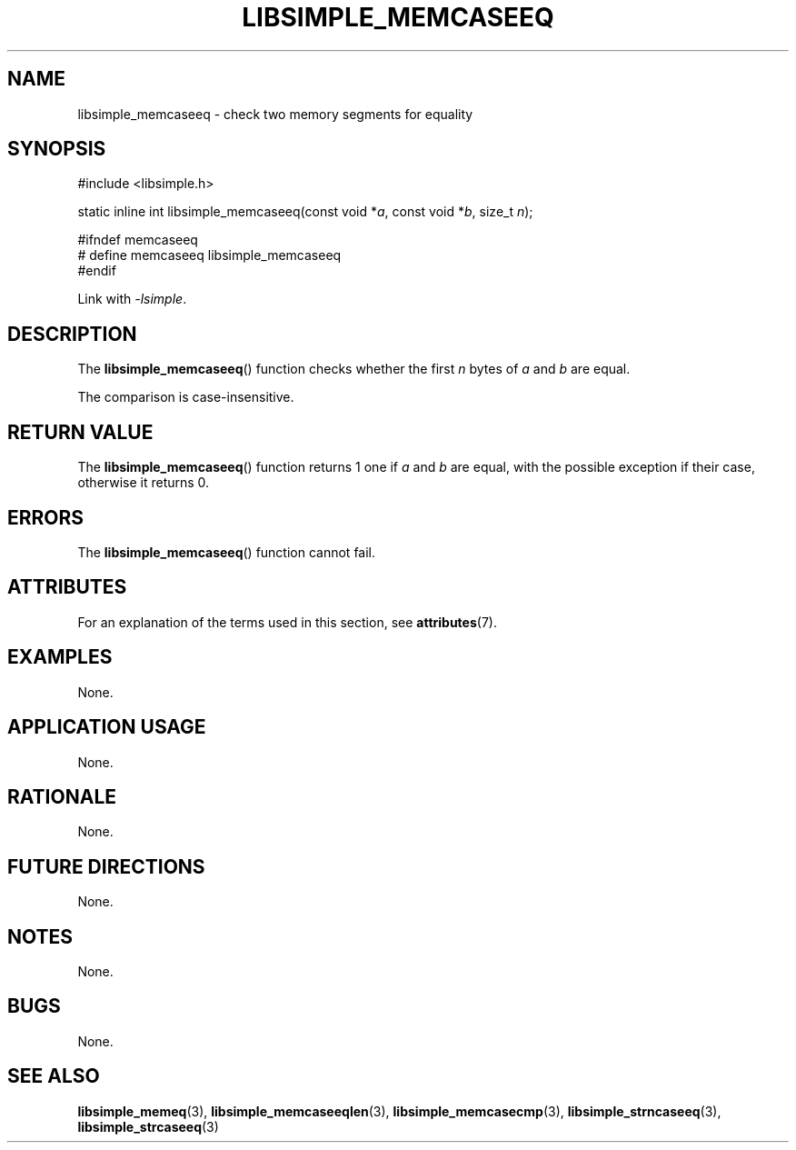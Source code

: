 .TH LIBSIMPLE_MEMCASEEQ 3 libsimple
.SH NAME
libsimple_memcaseeq \- check two memory segments for equality

.SH SYNOPSIS
.nf
#include <libsimple.h>

static inline int libsimple_memcaseeq(const void *\fIa\fP, const void *\fIb\fP, size_t \fIn\fP);

#ifndef memcaseeq
# define memcaseeq libsimple_memcaseeq
#endif
.fi
.PP
Link with
.IR \-lsimple .

.SH DESCRIPTION
The
.BR libsimple_memcaseeq ()
function checks whether the first
.I n
bytes of
.I a
and
.I b
are equal.
.PP
The comparison is case-insensitive.

.SH RETURN VALUE
The
.BR libsimple_memcaseeq ()
function returns 1 one if
.I a
and
.I b
are equal, with the possible exception if
their case, otherwise it returns 0.

.SH ERRORS
The
.BR libsimple_memcaseeq ()
function cannot fail.

.SH ATTRIBUTES
For an explanation of the terms used in this section, see
.BR attributes (7).
.TS
allbox;
lb lb lb
l l l.
Interface	Attribute	Value
T{
.BR libsimple_memcaseeq ()
T}	Thread safety	MT-Safe
T{
.BR libsimple_memcaseeq ()
T}	Async-signal safety	AS-Safe
T{
.BR libsimple_memcaseeq ()
T}	Async-cancel safety	AC-Safe
.TE

.SH EXAMPLES
None.

.SH APPLICATION USAGE
None.

.SH RATIONALE
None.

.SH FUTURE DIRECTIONS
None.

.SH NOTES
None.

.SH BUGS
None.

.SH SEE ALSO
.BR libsimple_memeq (3),
.BR libsimple_memcaseeqlen (3),
.BR libsimple_memcasecmp (3),
.BR libsimple_strncaseeq (3),
.BR libsimple_strcaseeq (3)
